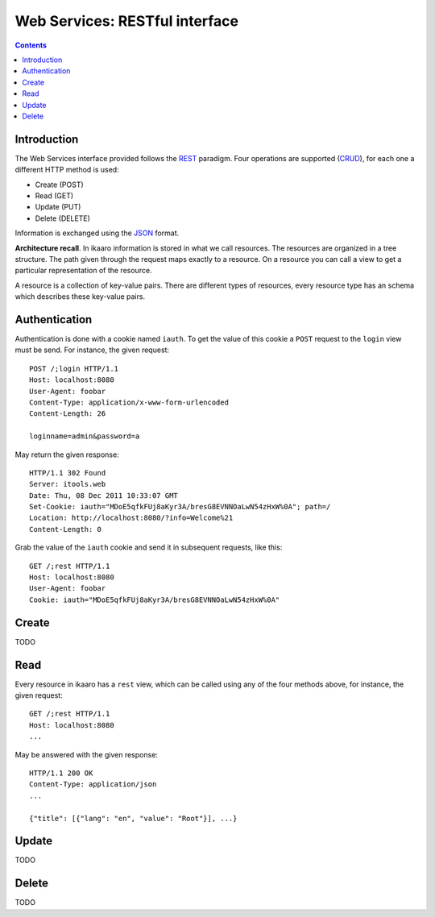 Web Services: RESTful interface
###############################

.. contents::

.. highlight:: sh


Introduction
==============

The Web Services interface provided follows the `REST
<http://en.wikipedia.org/wiki/Representational_state_transfer>`_ paradigm.
Four operations are supported (`CRUD
<http://en.wikipedia.org/wiki/Create,_read,_update_and_delete>`_), for
each one a different HTTP method is used:

- Create (POST)
- Read (GET)
- Update (PUT)
- Delete (DELETE)

Information is exchanged using the `JSON
<http://en.wikipedia.org/wiki/JSON>`_ format.

**Architecture recall**. In ikaaro information is stored in what we call resources. The resources
are organized in a tree structure. The path given through the request maps
exactly to a resource. On a resource you can call a view to get a
particular representation of the resource.

A resource is a collection of key-value pairs. There are different types
of resources, every resource type has an schema which describes these
key-value pairs.


Authentication
==============

Authentication is done with a cookie named ``iauth``. To get the value of
this cookie a ``POST`` request to the ``login`` view must be send. For
instance, the given request::

  POST /;login HTTP/1.1
  Host: localhost:8080
  User-Agent: foobar
  Content-Type: application/x-www-form-urlencoded
  Content-Length: 26

  loginname=admin&password=a

May return the given response::

  HTTP/1.1 302 Found
  Server: itools.web
  Date: Thu, 08 Dec 2011 10:33:07 GMT
  Set-Cookie: iauth="MDoE5qfkFUj8aKyr3A/bresG8EVNNOaLwN54zHxW%0A"; path=/
  Location: http://localhost:8080/?info=Welcome%21
  Content-Length: 0

Grab the value of the ``iauth`` cookie and send it in subsequent requests,
like this::

  GET /;rest HTTP/1.1
  Host: localhost:8080
  User-Agent: foobar
  Cookie: iauth="MDoE5qfkFUj8aKyr3A/bresG8EVNNOaLwN54zHxW%0A"


Create
==============

TODO


Read
==============

Every resource in ikaaro has a ``rest`` view, which can be called using any
of the four methods above, for instance, the given request::

  GET /;rest HTTP/1.1
  Host: localhost:8080
  ...

May be answered with the given response::

  HTTP/1.1 200 OK
  Content-Type: application/json
  ...

  {"title": [{"lang": "en", "value": "Root"}], ...}


Update
==============

TODO


Delete
==============

TODO


